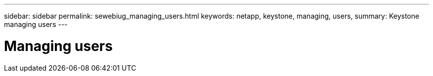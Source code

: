 ---
sidebar: sidebar
permalink: sewebiug_managing_users.html
keywords: netapp, keystone, managing, users,
summary: Keystone managing users
---

= Managing users
:hardbreaks:
:nofooter:
:icons: font
:linkattrs:
:imagesdir: ./media/

//
// This file was created with NDAC Version 2.0 (August 17, 2020)
//
// 2020-10-20 10:59:40.096760
//
